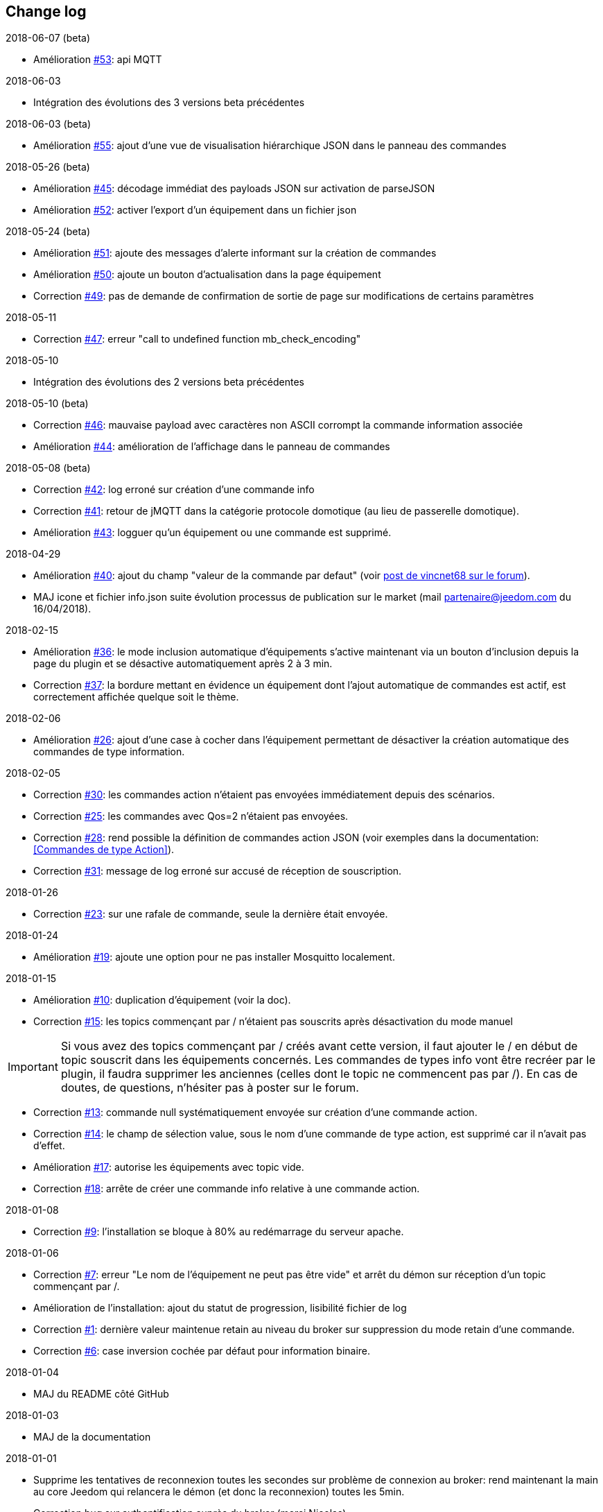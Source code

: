 == Change log

.2018-06-07 (beta)
    - Amélioration https://github.com/domotruc/jMQTT/issues/53[#53]: api MQTT

.2018-06-03
    - Intégration des évolutions des 3 versions beta précédentes

.2018-06-03 (beta)
    - Amélioration https://github.com/domotruc/jMQTT/issues/55[#55]: ajout d'une vue de visualisation hiérarchique JSON dans le panneau des commandes


.2018-05-26 (beta)
    - Amélioration https://github.com/domotruc/jMQTT/issues/45[#45]: décodage immédiat des payloads JSON sur activation de parseJSON
    - Amélioration https://github.com/domotruc/jMQTT/issues/52[#52]: activer l'export d'un équipement dans un fichier json

.2018-05-24 (beta)
    - Amélioration https://github.com/domotruc/jMQTT/issues/51[#51]: ajoute des messages d'alerte informant sur la création de commandes
    - Amélioration https://github.com/domotruc/jMQTT/issues/50[#50]: ajoute un bouton d'actualisation dans la page équipement
    - Correction https://github.com/domotruc/jMQTT/issues/49[#49]: pas de demande de confirmation de sortie de page sur modifications de certains paramètres

.2018-05-11
    - Correction https://github.com/domotruc/jMQTT/issues/47[#47]: erreur "call to undefined function mb_check_encoding"

.2018-05-10
    - Intégration des évolutions des 2 versions beta précédentes

.2018-05-10 (beta)
    - Correction https://github.com/domotruc/jMQTT/issues/46[#46]: mauvaise payload avec caractères non ASCII corrompt la commande information associée
    - Amélioration https://github.com/domotruc/jMQTT/issues/44[#44]: amélioration de l'affichage dans le panneau de commandes

.2018-05-08 (beta)
    - Correction https://github.com/domotruc/jMQTT/issues/42[#42]: log erroné sur création d'une commande info
    - Correction https://github.com/domotruc/jMQTT/issues/41[#41]: retour de jMQTT dans la catégorie protocole domotique (au lieu de passerelle domotique).
    - Amélioration https://github.com/domotruc/jMQTT/issues/43[#43]: logguer qu'un équipement ou une commande est supprimé.

.2018-04-29
    - Amélioration https://github.com/domotruc/jMQTT/issues/40[#40]: ajout du champ "valeur de la commande par defaut" (voir https://www.jeedom.com/forum/viewtopic.php?f=96&t=32675&p=612364#p602740[post de vincnet68 sur le forum]). 
    - MAJ icone et fichier info.json suite évolution processus de publication sur le market (mail partenaire@jeedom.com du 16/04/2018).

.2018-02-15
    - Amélioration https://github.com/domotruc/jMQTT/issues/36[#36]: le mode inclusion automatique d'équipements s'active maintenant via un bouton d'inclusion depuis la page du plugin et se désactive automatiquement après 2 à 3 min.
    - Correction https://github.com/domotruc/jMQTT/issues/37[#37]: la bordure mettant en évidence un équipement dont l'ajout automatique de commandes est actif, est correctement affichée quelque soit le thème.

.2018-02-06
    - Amélioration https://github.com/domotruc/jMQTT/issues/26[#26]: ajout d'une case à cocher dans l'équipement permettant de désactiver la création automatique des commandes de type information.

.2018-02-05
    - Correction https://github.com/domotruc/jMQTT/issues/30[#30]: les commandes action n'étaient pas envoyées immédiatement depuis des scénarios.
    - Correction https://github.com/domotruc/jMQTT/issues/25[#25]: les commandes avec Qos=2 n'étaient pas envoyées.
    - Correction https://github.com/domotruc/jMQTT/issues/28[#28]: rend possible la définition de commandes action JSON (voir exemples dans la documentation: <<Commandes de type Action>>).
    - Correction https://github.com/domotruc/jMQTT/issues/31[#31]: message de log erroné sur accusé de réception de souscription.

.2018-01-26
    - Correction https://github.com/domotruc/jMQTT/issues/23[#23]: sur une rafale de commande, seule la dernière était envoyée.

.2018-01-24
    - Amélioration https://github.com/domotruc/jMQTT/issues/19[#19]: ajoute une option pour ne pas installer Mosquitto localement.

.2018-01-15

    - Amélioration https://github.com/domotruc/jMQTT/issues/10[#10]: duplication d'équipement (voir la doc).
    - Correction https://github.com/domotruc/jMQTT/issues/15[#15]: les topics commençant par / n'étaient pas souscrits après désactivation du mode manuel

IMPORTANT: Si vous avez des topics commençant par / créés avant cette version, il faut ajouter le / en début de topic souscrit dans les équipements concernés. Les commandes de types info vont être recréer par le plugin, il faudra supprimer les anciennes (celles dont le topic ne commencent pas par /). En cas de doutes, de questions, n'hésiter pas à poster sur le forum.

    - Correction https://github.com/domotruc/jMQTT/issues/13[#13]: commande null systématiquement envoyée sur création d'une commande action.
    - Correction https://github.com/domotruc/jMQTT/issues/14[#14]: le champ de sélection value, sous le nom d'une commande de type action, est supprimé car il n'avait pas d'effet.
    - Amélioration https://github.com/domotruc/jMQTT/issues/17[#17]: autorise les équipements avec topic vide.
    - Correction https://github.com/domotruc/jMQTT/issues/18[#18]: arrête de créer une commande info relative à une commande action.

.2018-01-08
    - Correction https://github.com/domotruc/jMQTT/issues/9[#9]: l'installation se bloque à 80% au redémarrage du serveur apache.

.2018-01-06
    - Correction https://github.com/domotruc/jMQTT/issues/7[#7]: erreur "Le nom de l'équipement ne peut pas être vide" et arrêt du démon sur réception d'un topic commençant par /.
    - Amélioration de l'installation: ajout du statut de progression, lisibilité fichier de log
    - Correction https://github.com/domotruc/jMQTT/issues/1[#1]: dernière valeur maintenue retain au niveau du broker sur suppression du mode retain d'une commande.
    - Correction https://github.com/domotruc/jMQTT/issues/6[#6]: case inversion cochée par défaut pour information binaire.

.2018-01-04
    - MAJ du README côté GitHub

.2018-01-03
    - MAJ de la documentation

.2018-01-01
    - Supprime les tentatives de reconnexion toutes les secondes sur problème de connexion au broker: rend maintenant la main au core Jeedom qui relancera le démon (et donc la reconnexion) toutes les 5min.
    - Correction bug sur authentification auprès du broker (merci Nicolas)
    - Message d'erreur sur définition d'un topic vide
    - MAJ fichier internationalisation
    - Changement de la couleur de l'icône et des images du plugin (jaune au lieu de bleu)
    - MAJ liens de la doc
    
.2017-12-26
    - Version initiale
